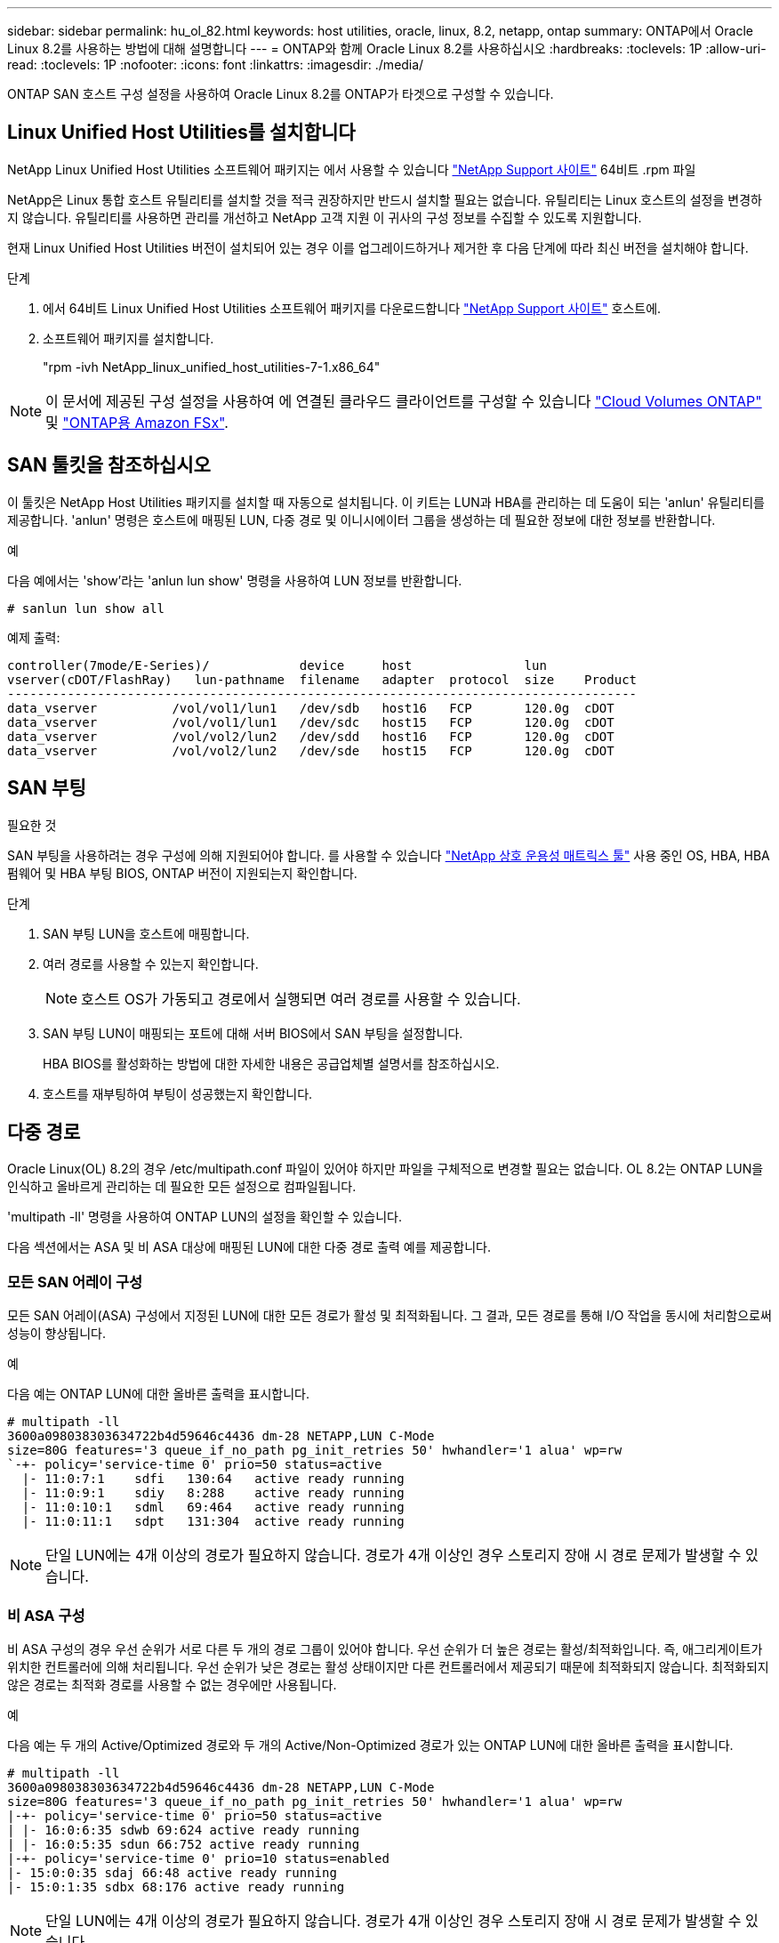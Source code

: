 ---
sidebar: sidebar 
permalink: hu_ol_82.html 
keywords: host utilities, oracle, linux, 8.2, netapp, ontap 
summary: ONTAP에서 Oracle Linux 8.2를 사용하는 방법에 대해 설명합니다 
---
= ONTAP와 함께 Oracle Linux 8.2를 사용하십시오
:hardbreaks:
:toclevels: 1P
:allow-uri-read: 
:toclevels: 1P
:nofooter: 
:icons: font
:linkattrs: 
:imagesdir: ./media/


[role="lead"]
ONTAP SAN 호스트 구성 설정을 사용하여 Oracle Linux 8.2를 ONTAP가 타겟으로 구성할 수 있습니다.



== Linux Unified Host Utilities를 설치합니다

NetApp Linux Unified Host Utilities 소프트웨어 패키지는 에서 사용할 수 있습니다 link:https://mysupport.netapp.com/site/products/all/details/hostutilities/downloads-tab/download/61343/7.1/downloads["NetApp Support 사이트"^] 64비트 .rpm 파일

NetApp은 Linux 통합 호스트 유틸리티를 설치할 것을 적극 권장하지만 반드시 설치할 필요는 없습니다. 유틸리티는 Linux 호스트의 설정을 변경하지 않습니다. 유틸리티를 사용하면 관리를 개선하고 NetApp 고객 지원 이 귀사의 구성 정보를 수집할 수 있도록 지원합니다.

현재 Linux Unified Host Utilities 버전이 설치되어 있는 경우 이를 업그레이드하거나 제거한 후 다음 단계에 따라 최신 버전을 설치해야 합니다.

.단계
. 에서 64비트 Linux Unified Host Utilities 소프트웨어 패키지를 다운로드합니다 https://mysupport.netapp.com/site/products/all/details/hostutilities/downloads-tab/download/61343/7.1/downloads["NetApp Support 사이트"^] 호스트에.
. 소프트웨어 패키지를 설치합니다.
+
"rpm -ivh NetApp_linux_unified_host_utilities-7-1.x86_64"




NOTE: 이 문서에 제공된 구성 설정을 사용하여 에 연결된 클라우드 클라이언트를 구성할 수 있습니다 link:https://docs.netapp.com/us-en/cloud-manager-cloud-volumes-ontap/index.html["Cloud Volumes ONTAP"^] 및 link:https://docs.netapp.com/us-en/cloud-manager-fsx-ontap/index.html["ONTAP용 Amazon FSx"^].



== SAN 툴킷을 참조하십시오

이 툴킷은 NetApp Host Utilities 패키지를 설치할 때 자동으로 설치됩니다. 이 키트는 LUN과 HBA를 관리하는 데 도움이 되는 'anlun' 유틸리티를 제공합니다. 'anlun' 명령은 호스트에 매핑된 LUN, 다중 경로 및 이니시에이터 그룹을 생성하는 데 필요한 정보에 대한 정보를 반환합니다.

.예
다음 예에서는 'show'라는 'anlun lun show' 명령을 사용하여 LUN 정보를 반환합니다.

[source, cli]
----
# sanlun lun show all
----
예제 출력:

[listing]
----
controller(7mode/E-Series)/            device     host               lun
vserver(cDOT/FlashRay)   lun-pathname  filename   adapter  protocol  size    Product
------------------------------------------------------------------------------------
data_vserver          /vol/vol1/lun1   /dev/sdb   host16   FCP       120.0g  cDOT
data_vserver          /vol/vol1/lun1   /dev/sdc   host15   FCP       120.0g  cDOT
data_vserver          /vol/vol2/lun2   /dev/sdd   host16   FCP       120.0g  cDOT
data_vserver          /vol/vol2/lun2   /dev/sde   host15   FCP       120.0g  cDOT
----


== SAN 부팅

.필요한 것
SAN 부팅을 사용하려는 경우 구성에 의해 지원되어야 합니다. 를 사용할 수 있습니다 link:https://mysupport.netapp.com/matrix/imt.jsp?components=91863;&solution=1&isHWU&src=IMT["NetApp 상호 운용성 매트릭스 툴"^] 사용 중인 OS, HBA, HBA 펌웨어 및 HBA 부팅 BIOS, ONTAP 버전이 지원되는지 확인합니다.

.단계
. SAN 부팅 LUN을 호스트에 매핑합니다.
. 여러 경로를 사용할 수 있는지 확인합니다.
+

NOTE: 호스트 OS가 가동되고 경로에서 실행되면 여러 경로를 사용할 수 있습니다.

. SAN 부팅 LUN이 매핑되는 포트에 대해 서버 BIOS에서 SAN 부팅을 설정합니다.
+
HBA BIOS를 활성화하는 방법에 대한 자세한 내용은 공급업체별 설명서를 참조하십시오.

. 호스트를 재부팅하여 부팅이 성공했는지 확인합니다.




== 다중 경로

Oracle Linux(OL) 8.2의 경우 /etc/multipath.conf 파일이 있어야 하지만 파일을 구체적으로 변경할 필요는 없습니다. OL 8.2는 ONTAP LUN을 인식하고 올바르게 관리하는 데 필요한 모든 설정으로 컴파일됩니다.

'multipath -ll' 명령을 사용하여 ONTAP LUN의 설정을 확인할 수 있습니다.

다음 섹션에서는 ASA 및 비 ASA 대상에 매핑된 LUN에 대한 다중 경로 출력 예를 제공합니다.



=== 모든 SAN 어레이 구성

모든 SAN 어레이(ASA) 구성에서 지정된 LUN에 대한 모든 경로가 활성 및 최적화됩니다. 그 결과, 모든 경로를 통해 I/O 작업을 동시에 처리함으로써 성능이 향상됩니다.

.예
다음 예는 ONTAP LUN에 대한 올바른 출력을 표시합니다.

[listing]
----
# multipath -ll
3600a098038303634722b4d59646c4436 dm-28 NETAPP,LUN C-Mode
size=80G features='3 queue_if_no_path pg_init_retries 50' hwhandler='1 alua' wp=rw
`-+- policy='service-time 0' prio=50 status=active
  |- 11:0:7:1    sdfi   130:64   active ready running
  |- 11:0:9:1    sdiy   8:288    active ready running
  |- 11:0:10:1   sdml   69:464   active ready running
  |- 11:0:11:1   sdpt   131:304  active ready running
----

NOTE: 단일 LUN에는 4개 이상의 경로가 필요하지 않습니다. 경로가 4개 이상인 경우 스토리지 장애 시 경로 문제가 발생할 수 있습니다.



=== 비 ASA 구성

비 ASA 구성의 경우 우선 순위가 서로 다른 두 개의 경로 그룹이 있어야 합니다. 우선 순위가 더 높은 경로는 활성/최적화입니다. 즉, 애그리게이트가 위치한 컨트롤러에 의해 처리됩니다. 우선 순위가 낮은 경로는 활성 상태이지만 다른 컨트롤러에서 제공되기 때문에 최적화되지 않습니다. 최적화되지 않은 경로는 최적화 경로를 사용할 수 없는 경우에만 사용됩니다.

.예
다음 예는 두 개의 Active/Optimized 경로와 두 개의 Active/Non-Optimized 경로가 있는 ONTAP LUN에 대한 올바른 출력을 표시합니다.

[listing]
----
# multipath -ll
3600a098038303634722b4d59646c4436 dm-28 NETAPP,LUN C-Mode
size=80G features='3 queue_if_no_path pg_init_retries 50' hwhandler='1 alua' wp=rw
|-+- policy='service-time 0' prio=50 status=active
| |- 16:0:6:35 sdwb 69:624 active ready running
| |- 16:0:5:35 sdun 66:752 active ready running
|-+- policy='service-time 0' prio=10 status=enabled
|- 15:0:0:35 sdaj 66:48 active ready running
|- 15:0:1:35 sdbx 68:176 active ready running
----

NOTE: 단일 LUN에는 4개 이상의 경로가 필요하지 않습니다. 경로가 4개 이상인 경우 스토리지 장애 시 경로 문제가 발생할 수 있습니다.



== 권장 설정

Oracle Linux 8.2 OS는 ONTAP LUN을 인식하여 ASA 및 비 ASA 구성 모두에 대해 모든 구성 매개 변수를 올바르게 자동 설정하도록 컴파일됩니다.

 `multipath.conf`다중 경로 데몬을 시작하려면 파일이 있어야 합니다. 이 파일이 없는 경우 명령을 사용하여 빈 0바이트 파일을 만들 수 있습니다 `touch /etc/multipath.conf`

 `multipath.conf`파일을 처음 만들 때 다음 명령을 사용하여 다중 경로 서비스를 활성화하고 시작해야 할 수 있습니다.

`# chkconfig multipathd on`
`# /etc/init.d/multipathd start`

다중 경로를 관리하지 않으려는 장치가 있거나 기본값을 재정의하는 기존 설정이 없는 경우 파일에 직접 아무것도 추가할 필요가 `multipath.conf` 없습니다. 원치 않는 디바이스를 제외하려면 `multipath.conf` 파일에 다음 구문을 추가하여 <DevId>를 제외할 디바이스의 WWID 문자열로 대체합니다.

[listing]
----
blacklist {
        wwid <DevId>
        devnode "^(ram|raw|loop|fd|md|dm-|sr|scd|st)[0-9]*"
        devnode "^hd[a-z]"
        devnode "^cciss.*"
}
----
다음 예에서는 디바이스의 WWID를 확인하여 `multipath.conf` 파일에 추가합니다.

.단계
. WWID 확인:
+
[listing]
----
# /lib/udev/scsi_id -gud /dev/sda
360030057024d0730239134810c0cb833
----
+
`sda` 블랙리스트에 추가할 로컬 SCSI 디스크입니다.

. 를 추가합니다 `WWID` 에서 블랙리스트로 `/etc/multipath.conf`:
+
[listing]
----
blacklist {
     wwid   360030057024d0730239134810c0cb833
     devnode "^(ram|raw|loop|fd|md|dm-|sr|scd|st)[0-9]*"
     devnode "^hd[a-z]"
     devnode "^cciss.*"
}
----


 항상기본 설정을 무시할 수 있는 레거시 설정은 확인해야 `/etc/multipath.conf` 파일, 특히 기본값 섹션에서 합니다.

다음 표에서는 ONTAP LUN에 대한 중요 매개 변수와 필요한 설정을 보여 `multipathd` 줍니다. 호스트가 다른 공급업체의 LUN에 접속되어 있고 이러한 매개 변수 중 하나라도 재정의되면 `multipath.conf` ONTAP LUN에 특별히 적용되는 파일에서 이후의 stanzas로 수정되어야 합니다. 이 수정 사항이 없으면 ONTAP LUN이 예상대로 작동하지 않을 수 있습니다. 이러한 기본값은 NetApp, OS 공급업체 또는 둘 다와 상의하고 영향을 완전히 이해할 때만 재정의해야 합니다.

[cols="2*"]
|===
| 매개 변수 | 설정 


| detect_prio(사전 감지) | 예 


| DEV_Loss_TMO | 무한대 


| 장애 복구 | 즉시 


| Fast_IO_FAIL_TMO | 5 


| 피처 | 2 pg_init_retries 50 


| Flush_on_last_del.(마지막 삭제 시 플러시 | 예 


| hardware_handler를 선택합니다 | 0 


| no_path_retry 를 선택합니다 | 대기열 


| path_checker를 선택합니다 | 고객 


| path_grouping_policy | Group_by_prio(그룹 기준/원시) 


| 경로 선택 | 서비스 시간 0 


| polling_interval입니다 | 5 


| 프리오 | ONTAP 


| 제품 | LUN. * 


| Retain_attached_hw_handler 를 참조하십시오 | 예 


| RR_WEIGHT | 균일 


| 사용자_친화적_이름 | 아니요 


| 공급업체 | 넷엡 
|===
.예
다음 예제에서는 재정의된 기본값을 수정하는 방법을 보여 줍니다. 이 경우 'multitpath.conf' 파일은 ONTAP LUN과 호환되지 않는 path_checker와 no_path_retry의 값을 정의합니다. 호스트에 아직 연결된 다른 SAN 스토리지 때문에 제거할 수 없는 경우 이러한 매개 변수를 디바이스 스탠자가 있는 ONTAP LUN에 대해 특별히 수정할 수 있습니다.

[listing]
----
defaults {
 path_checker readsector0
 no_path_retry fail
 }
devices {
 device {
 vendor "NETAPP "
 product "LUN.*"
 no_path_retry queue
 path_checker tur
 }
}
----

NOTE: Oracle Linux 8.2 RHCK(link:hu_rhel_82.html#recommended-settings["권장 설정"]Red Hat Enterprise Kernel)을 구성하려면 RHEL(Red Hat Enterprise Linux) 8.2용 을 사용하십시오.



== 알려진 문제

ONTAP 릴리즈의 Oracle Linux 8.2.에는 알려진 문제가 없습니다.


NOTE: Oracle Linux(Red Hat 호환 커널) 알려진 문제에 대해서는 을 참조하십시오 link:hu_rhel_82.html#known-problems-and-limitations["알려진 문제"] Red Hat Enterprise Linux(RHEL) 8.2의 경우
